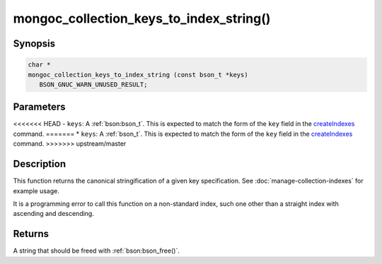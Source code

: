.. _mongoc_collection_keys_to_index_string

mongoc_collection_keys_to_index_string()
========================================

Synopsis
--------

.. code-block:: c

  char *
  mongoc_collection_keys_to_index_string (const bson_t *keys)
     BSON_GNUC_WARN_UNUSED_RESULT;

Parameters
----------

<<<<<<< HEAD
- ``keys``: A :ref:`bson:bson_t`. This is expected to match the form of the ``key`` field in the `createIndexes <https://www.mongodb.com/docs/manual/reference/command/createIndexes/>`_ command.
=======
* ``keys``: A :ref:`bson_t`. This is expected to match the form of the ``key`` field in the `createIndexes <https://www.mongodb.com/docs/manual/reference/command/createIndexes/>`_ command.
>>>>>>> upstream/master

Description
-----------

This function returns the canonical stringification of a given key specification. See :doc:`manage-collection-indexes` for example usage.

It is a programming error to call this function on a non-standard index, such one other than a straight index with ascending and descending.

Returns
-------

A string that should be freed with :ref:`bson:bson_free()`.

